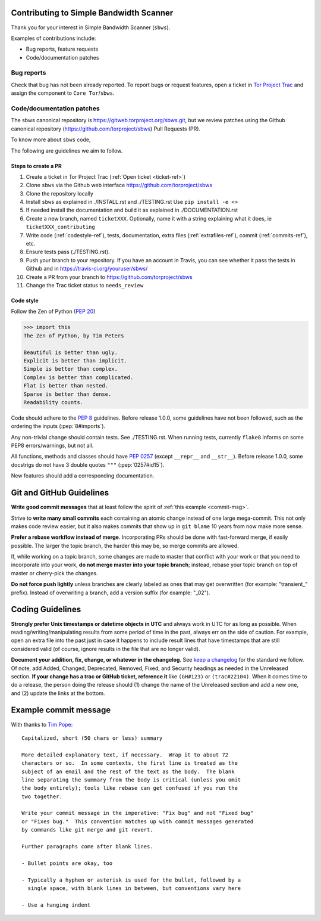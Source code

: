 Contributing to Simple Bandwidth Scanner
=========================================

Thank you for your interest in Simple Bandwidth Scanner (``sbws``).

Examples of contributions include:

* Bug reports, feature requests
* Code/documentation patches

Bug reports
------------

Check that bug has not been already reported.
To report bugs or request features, open a ticket in
`Tor Project Trac <https://trac.torproject.org/projects/tor/newticket>`_
and assign the component to ``Core Tor``/``sbws``.

Code/documentation patches
---------------------------

The sbws canonical repository is https://gitweb.torproject.org/sbws.git,
but we review patches using the Github canonical repository
(https://github.com/torproject/sbws) Pull Requests (PR).

To know more about ``sbws`` code,

.. seealso::

  - :ref:`dev_doc`
  - ``./docs/source/testing.rst`` (or `testing </docs/source/testing.rst>`_
    or :ref:`testing`).
  - ``./docs/source/documenting.rst`` (or `documenting </docs/source/documenting.rst>`_
    or :ref:`documenting`).

The following are guidelines we aim to follow.

Steps to create a PR
~~~~~~~~~~~~~~~~~~~~~

1. Create a ticket in Tor Project Trac (:ref:`Open ticket <ticket-ref>`)
2. Clone ``sbws`` via the Github web interface
   https://github.com/torproject/sbws
3. Clone the repository locally
4. Install ``sbws`` as explained in ./INSTALL.rst and ./TESTING.rst
   Use ``pip install -e <>``
5. If needed install the documentation and build it as explained in
   ./DOCUMENTATION.rst
6. Create a new branch, named ``ticketXXX``.
   Optionally, name it with a string explaining what it does,
   ie ``ticketXXX_contributing``
7. Write code (:ref:`codestyle-ref`), tests, documentation,
   extra files (:ref:`extrafiles-ref`), commit (:ref:`commits-ref`), etc.
8. Ensure tests pass (./TESTING.rst).
9. Push your branch to your repository. If you have an account in Travis,
   you can see whether it pass the tests in Github and in
   https://travis-ci.org/youruser/sbws/
10. Create a PR from your branch to https://github.com/torproject/sbws
11. Change the Trac ticket status to ``needs_review``

.. _codestyle-ref:

Code style
~~~~~~~~~~

Follow the Zen of Python (:pep:`20`)

.. code-block:: pycon

    >>> import this
    The Zen of Python, by Tim Peters

    Beautiful is better than ugly.
    Explicit is better than implicit.
    Simple is better than complex.
    Complex is better than complicated.
    Flat is better than nested.
    Sparse is better than dense.
    Readability counts.

Code should adhere to the :pep:`8` guidelines.
Before release 1.0.0, some guidelines have not been followed,
such as the ordering the inputs (:pep:`8#imports`).

Any non-trivial change should contain tests. See ./TESTING.rst.
When running tests, currently ``flake8`` informs on some PEP8 errors/warnings,
but not all.

All functions, methods and classes should have :pep:`0257`
(except ``__repr__`` and ``__str__``).
Before release 1.0.0, some docstrigs do not have 3 double quotes ``"""``
(:pep:`0257#id15`).

New features should add a corresponding documentation.

Git and GitHub Guidelines
=========================

**Write good commit messages** that at least follow the spirit of
:ref:`this example <commit-msg>`.

Strive to **write many small commits** each containing an atomic change instead
of one large mega-commit. This not only makes code review easier, but it also
makes commits that show up in ``git blame`` 10 years from now make more sense.

**Prefer a rebase workflow instead of merge**. Incorporating PRs should be done
with fast-forward merge, if easily possible. The larger the topic branch, the
harder this may be, so merge commits are allowed.

If, while working on a topic branch, some changes are made to master that
conflict with your work or that you need to incorporate into your work, **do
not merge master into your topic branch**; instead, rebase your topic branch on
top of master or cherry-pick the changes.

**Do not force push lightly** unless branches are clearly labeled as ones that
may get overwritten (for example: "transient\_" prefix). Instead of overwriting
a branch, add a version suffix (for example: "_02").

Coding Guidelines
=================

**Strongly prefer Unix timestamps or datetime objects in UTC** and always
work in UTC for as long as possible. When reading/writing/manipulating results
from some period of time in the past, always err on the side of caution. For
example, open an extra file into the past just in case it happens to include
result lines that have timestamps that are still considered valid (of course,
ignore results in the file that are no longer valid).

**Document your addition, fix, change, or whatever in the changelog**. See
`keep a changelog`_ for the standard we follow. Of note, add Added, Changed,
Deprecated, Removed, Fixed, and Security headings as needed in the Unreleased
section. **If your change has a trac or GitHub ticket, reference it** like
``(GH#123)`` or ``(trac#22104)``. When it comes time to do a release, the
person doing the release should (1) change the name of the Unreleased section
and add a new one, and (2) update the links at the bottom.


.. _commit-msg:

Example commit message
======================

With thanks to `Tim Pope`_:


::

    Capitalized, short (50 chars or less) summary

    More detailed explanatory text, if necessary.  Wrap it to about 72
    characters or so.  In some contexts, the first line is treated as the
    subject of an email and the rest of the text as the body.  The blank
    line separating the summary from the body is critical (unless you omit
    the body entirely); tools like rebase can get confused if you run the
    two together.

    Write your commit message in the imperative: "Fix bug" and not "Fixed bug"
    or "Fixes bug."  This convention matches up with commit messages generated
    by commands like git merge and git revert.

    Further paragraphs come after blank lines.

    - Bullet points are okay, too

    - Typically a hyphen or asterisk is used for the bullet, followed by a
      single space, with blank lines in between, but conventions vary here

    - Use a hanging indent



.. _pull request: https://github.com/pastly/simple-bw-scanner/compare

.. _tim pope: https://tbaggery.com/2008/04/19/a-note-about-git-commit-messages.html

.. _`keep a changelog`: https://keepachangelog.com/en/1.0.0/
